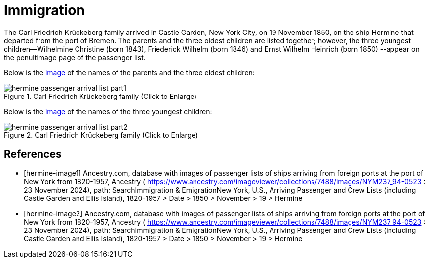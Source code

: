 = Immigration
:page-role: doc-width

The Carl Friedrich Krückeberg family arrived in Castle Garden, New York City, on 19 November 1850, on the ship Hermine
that departed from the port of Bremen. The parents and the three oldest children are listed together; however, the three
youngest children--Wilhelmine Christine (born 1843), Friederick Wilhelm (born 1846) and Ernst Wilhelm Heinrich (born 1850)
--appear on the penultimage page of the passenger list.

Below is the <<hermine-image1, image>> of the names of the parents and the three eldest children:

image::hermine-passenger-arrival-list-part1.jpg[align=left,title="Carl Friedrich Krückeberg family (Click to Enlarge)",xref=image$hermine-passenger-arrival-list-part1.jpg]

Below is the <<hermine-image2, image>> of the names of the three youngest children:

image::hermine-passenger-arrival-list-part2.jpg[align=left,title="Carl Friedrich Krückeberg family (Click to Enlarge)",xref=image$hermine-passenger-arrival-list-part2.jpg]


[bibliography]
== References

* [[[hermine-image1]]] Ancestry.com, database with images of passenger lists of ships arriving from foreign ports at the port
of New York from 1820-1957, Ancestry ( https://www.ancestry.com/imageviewer/collections/7488/images/NYM237_94-0523 : 23
November 2024), path: SearchImmigration & EmigrationNew York, U.S., Arriving Passenger and Crew Lists (including Castle Garden
and Ellis Island), 1820-1957 > Date > 1850 > November > 19 > Hermine

* [[[hermine-image2]]] Ancestry.com, database with images of passenger lists of ships arriving from foreign ports at the port
of New York from 1820-1957, Ancestry ( https://www.ancestry.com/imageviewer/collections/7488/images/NYM237_94-0523 : 23
November 2024), path: SearchImmigration & EmigrationNew York, U.S., Arriving Passenger and Crew Lists (including Castle Garden
and Ellis Island), 1820-1957 > Date > 1850 > November > 19 > Hermine


